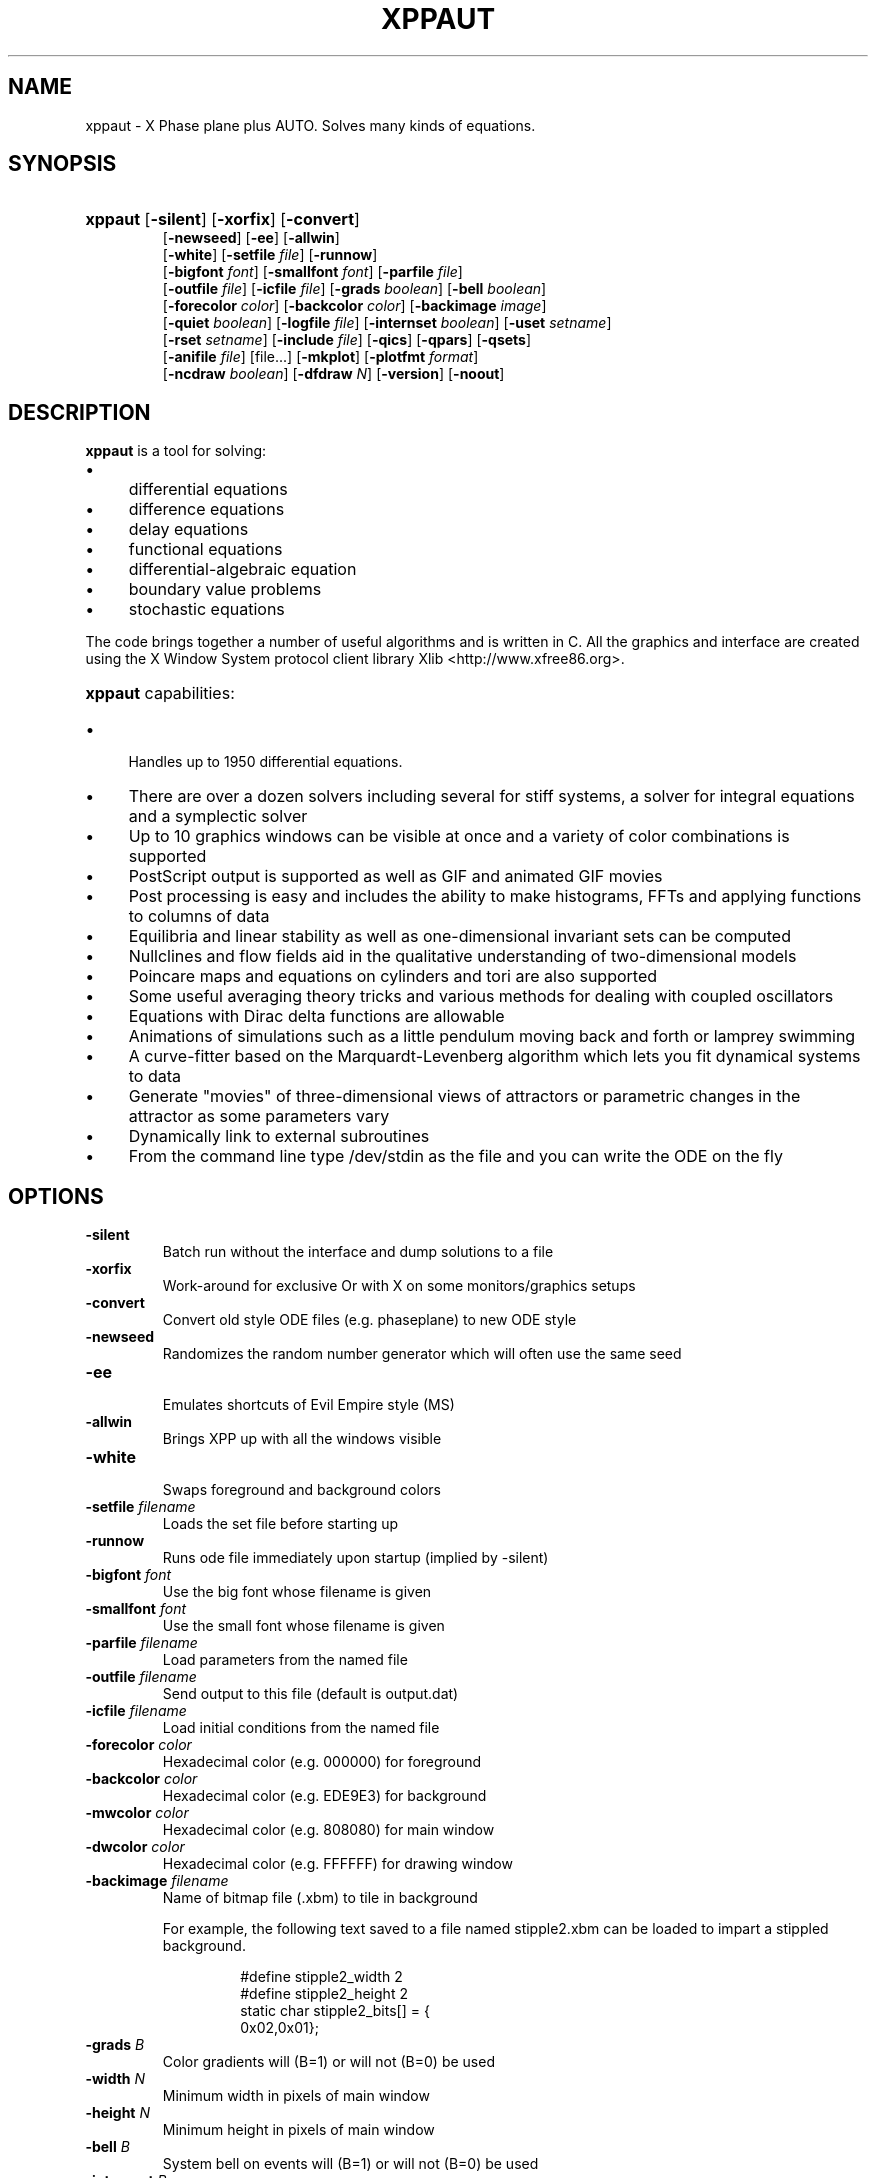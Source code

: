 .\"                                      Hey, EMACS: -*- nroff -*-
.\" First parameter, NAME, should be all caps
.\" Second parameter, SECTION, should be 1-8, maybe w/ subsection
.\" groff xppaut.1 -man -T ps > xppman.ps to make a copy
.\" other parameters are allowed: see man(7), man(1)
.TH XPPAUT 1 "Dec  30, 2012" "Version 7.0" "XPPAUT Documentation"
.\" Please adjust this date whenever revising the manpage.
.\"
.\" Some roff macros, for reference:
.\" .nh        disable hyphenation
.\" .hy        enable hyphenation
.\" .ad l      left justify
.\" .ad b      justify to both left and right margins
.\" .nf        disable filling
.\" .fi        enable filling
.\" .br        insert line break
.\" .sp <n>    insert n+1 empty lines
.\" for manpage-specific macros, see man(7)
.SH NAME
xppaut \- X Phase plane plus AUTO.  Solves many kinds of equations.
.SH SYNOPSIS
.PD 0
.HP 7
.B xppaut \fR[\fB\-silent\fR] [\fB\-xorfix\fR] [\fB\-convert\fR] 
.IP
\fR[\fB\-newseed\fR] [\fB\-ee\fR] [\fB\-allwin\fR]
.IP
\fR[\fB\-white\fR] [\fB\-setfile\fR \fIfile\fR] \fR[\fB\-runnow\fR]
.IP
\fR[\fB\-bigfont\fR \fIfont\fR] [\fB\-smallfont\fR \fIfont\fR] [\fB\-parfile\fR \fIfile\fR]
.IP
\fR[\fB\-outfile\fR \fIfile\fR] [\fB\-icfile\fR \fIfile\fR] [\fB\-grads \fIboolean\fR] [\fB\-bell \fIboolean\fR]
.IP
\fR[\fB\-forecolor\fR \fIcolor\fR] [\fB\-backcolor\fR \fIcolor\fR] [\fB\-backimage\fR \fIimage\fR]
.IP
\fR[\fB\-quiet \fIboolean\fR] [\fB\-logfile \fIfile\fR] [\fB\-internset \fIboolean\fR] \fR[\fB\-uset\fR \fIsetname\fR]
.IP
\fR[\fB\-rset\fR \fIsetname\fR] [\fB\-include \fIfile\fR]  [\fB\-qics\fR] [\fB\-qpars\fR] [\fB\-qsets\fR]
.IP
\fR[\fB\-anifile \fIfile\fR] [file...] \fR[\fB\-mkplot\fR] \fR[\fB\-plotfmt \fIformat\fR] 
.IP
\fR[\fB\-ncdraw \fIboolean\fR] \fR[\fB\-dfdraw \fIN\fR] \fR[\fB\-version\fR] \fR[\fB\-noout\fR] 
.PD
.br
.SH DESCRIPTION 
\fBxppaut\fP is a tool for solving:
.PD 0
.HP 
.IP \(bu 4 
differential equations
.IP \(bu 4 
difference equations
.IP \(bu 4 
delay equations
.IP \(bu 4 
functional equations
.IP \(bu 4 
differential-algebraic equation
.IP \(bu 4 
boundary value problems
.IP \(bu 4 
stochastic equations
.PD
.LP
The code brings together a number of useful algorithms and is
written in C. All the graphics and interface are created using 
the X Window System protocol client library Xlib <http://www.xfree86.org>.
.HP 5
\fBxppaut\fP capabilities:
.PD 0
.IP \(bu 4
Handles up to 1950 differential equations.
.IP \(bu 4
There are over a dozen solvers including several for stiff systems, a solver for integral equations and a symplectic solver
.IP \(bu 4
Up to 10 graphics windows can be visible at once and a variety of color combinations is supported
.IP \(bu 4
PostScript output is supported as well as GIF and animated GIF movies
.IP \(bu 4
Post processing is easy and includes the ability to make histograms, FFTs and applying functions to columns of data
.IP \(bu 4
Equilibria and linear stability as well as one-dimensional invariant sets can be computed
.IP \(bu 4
Nullclines and flow fields aid in the qualitative understanding of two-dimensional models
.IP \(bu 4
Poincare maps and equations on cylinders and tori are also supported
.IP \(bu 4
Some useful averaging theory tricks and various methods for dealing with coupled oscillators
.IP \(bu 4
Equations with Dirac delta functions are allowable
.IP \(bu 4
Animations of simulations such as a little pendulum moving back and forth or lamprey swimming
.IP \(bu 4
A curve-fitter based on the Marquardt-Levenberg algorithm which lets you fit dynamical systems to data
.IP \(bu 4
Generate "movies" of three-dimensional views of attractors or parametric changes in the attractor as some parameters vary
.IP \(bu 4
Dynamically link to external subroutines
.IP \(bu 4
From the command line type /dev/stdin as the file and you can write the ODE on the fly
.PD
.SH OPTIONS
.TP
.B \-silent                
Batch run without the interface and dump solutions to a file
.TP
.B \-xorfix                
Work-around for exclusive Or with X on some monitors/graphics setups
.TP
.B \-convert               
Convert old style ODE files (e.g. phaseplane) to new ODE style
.TP
.B \-newseed               
Randomizes the random number generator which will often use the same seed
.TP
.B \-ee	 
.br                               
Emulates shortcuts of Evil Empire style (MS)
.TP
.B \-allwin                
Brings XPP up with all the windows visible
.TP
.B \-white
.br                                
Swaps foreground and background colors 
.TP
.B \-setfile \fIfilename   
Loads the set file before starting up
.TP
.B \-runnow                
Runs ode file immediately upon startup (implied by -silent)
.TP
.B \-bigfont \fIfont        
Use the big font whose filename is given
.TP
.B \-smallfont \fIfont      
Use the small font whose filename is given
.TP
.B \-parfile \fIfilename    
Load parameters from the named file
.TP
.B \-outfile \fIfilename    
Send output to this file (default is output.dat)
.TP
.B \-icfile \fIfilename     
Load initial conditions from the named file
.TP
.B \-forecolor \fIcolor
Hexadecimal color (e.g. 000000) for foreground
.TP
.B \-backcolor \fIcolor  
Hexadecimal color (e.g. EDE9E3) for background
.TP
.B \-mwcolor \fIcolor  
Hexadecimal color (e.g. 808080) for main window
.TP
.B \-dwcolor \fIcolor  
Hexadecimal color (e.g. FFFFFF) for drawing window
.TP
.B \-backimage \fIfilename  
Name of bitmap file (.xbm) to tile in background
.PP
.RS
For example, the following text saved to a file named stipple2.xbm
can be loaded to impart a stippled background.
.PP
.PD 0
.RS
.PP
.PP
#define stipple2_width 2
.PP
#define stipple2_height 2
.PP
static char stipple2_bits[] = {
.PP
 0x02,0x01};
.PP
.PD
.RE
.RE
.TP
.B \-grads \fIB            
Color gradients will (B=1) or will not (B=0) be used
.TP
.B \-width  \fIN              
Minimum width in pixels of main window
.TP
.B \-height \fIN               
Minimum height in pixels of main window
.TP
.B \-bell \fIB            
System bell on events will (B=1) or will not (B=0) be used
.TP
.B \-internset \fIB               
Internal sets will (B=1) or will not (B=0) be run during batch run
.TP
.B \-uset \fIsetname        
Named internal set will be run during batch run
.TP 
.B \-rset \fIsetname 
Named internal set will not be run during batch run
.TP
.B \-include \fIfilename    
Named file will be included (see include directive)
.TP
.B \-qsets
.br
Query internal sets (output saved to OUTFILE)
.TP
.B \-qpars                 
.br
Query parameters (output saved to OUTFILE)
.TP
.B \-qics                  
.br
Query initial conditions (output saved to OUTFILE)
.TP 
.B \-quiet \fIB       
Verbose log messages will (B=0) or will not be (B=1) written
.TP 
.B \-logfile \fIfilename
Verbose log messages are written to named file instead of stdout 
.TP 
.B \-anifile \fIfilename
Load animation (.ani) from the named file
.TP 
.B \-mkplot 
Produce graphics from solution (requires -silent).
.TP 
.B \-plotfmt \fIformat
Graphics format (see -mkplot).  Supported values for format include svg and ps.
.TP 
.B \-ncdraw \fIB
Nullclines will (B=1) or will not be (B=0) produced (see -mkplot) for graphics output.
.TP 
.B \-dfdraw \fIN
Vector field may be produced (see -mkplot) for graphics output. Supported values for N are 
none (N=0), direction field (N=1), scaled direction field (N=2), and colorized (N=3).  The number of grid values
used in producing the field are determined by the nmesh @-option (see .xpprc or .ode syntax).
.TP 
.B \-version 
Output the version of this software and exit.
.TP 
.B \-noout 
During a batch run (see -silent) no solution output (.dat) file will be produced.
.LP
.SH ENVIRONMENT
 
.B \fBXPPSTART\fP
.RS
File browser will open to the specified path. This may be useful in an instructional setting to point to a mapped drive containing course materials.
.RE
.TP
.B \fBXPPHELP\fP
.RS
Path to the XPPAUT documentation file <xpphelp.html> (e.g. /usr/share/doc/xppaut/html/xpphelp.html)
.RE
.TP
.B \fBXPPBROWSER\fP
Web browser to view documentation (e.g. /usr/bin/firefox)
.RE
.SH FILES
Each user can customize the behavior and appearance of Xppaut via the
file \(lq$HOME/.xpprc\(rq. Where the environment variable $HOME points
to the user's home directory. On most systems $HOME will already be set.
Each option line in .xpprc begins with the \(lq@\(rq symbol followed by a comma-separated list of options. Comment
lines begin with the \(lq#\(rq symbol and are ignored.
  


.PD 0
.RS
# Example .xpprc file
.PP
@ maxstor=50000
.PP
@ meth=qualrk,tol=1e-6,atol=1e-6
.PP
#Set up a customized look
.PP
@ but=quit:fq,bell=1
.PP
@ bigfont=lucidasanstypewriter-bold-14,grads=1
.PP
# thats it
.PD
.RE
.PP

An list of the extensive options are given below. For complete description of
each of these options the reader is referred to the technical documentation for Xppaut.

ATOL,
AUTOEVAL,
AUTOVAR,
AUTOXMAX,
AUTOXMIN,
AUTOYMAX,
AUTOYMIN,
AXES,
BACK,
BACKCOLOR,
BACKIMAGE,
BANDLO,
BANDUP,
BELL,
BIGFONT,
BOUND,
BUT,
COLORMAP,
DELAY,
DLL_FUN,
DLL_LIB,
DS,
DSMAX,
DSMIN,
DT,
DTMAX,
DTMIN,
DWCOLOR,
EPSL,
EPSS,
EPSU,
FOLD,
FORECOLOR,
GRADS,
HEIGHT,
HISTI,
HISTLO,
HISTBINS,
HISTCOL,
JAC_EPS,
LOGFILE,
LT,
MAXSTOR,
METH,
MULTIWIN,
MWCOLOR,
NCOL,
NEWT_ITER,
NEWT_TOL,
NJMP,
NMAX,
NMESH,
NORMMAX,
NORMMIN,
NPLOT,
NPR,
NTST,
OUT,
OUTPUT,
PARMAX,
PARMIN,
PHI,
POIMAP,
POIPLN,
POISGN,
POISTOP,
POIVAR,
POSTPROCESS,
PS_COLOR,
PS_FONT,
PS_FSIZE,
PS_LineWidth,
QUIET,
RANGE,
RANGEHIGH,
RANGELOW,
RANGEOLDIC,
RANGEOVER,
RANGERESET,
RANGESTEP,
RUNNOW,
S#,
SLO#,
SHI#,
SEC,
SEED,
SIMPLOT,
SMALLFONT,
SMC,
SPC,
SPECCOL,
SPECCOL2,
SPECWIDTH,
SPECWIN,
STOCH,
T0,
THETA,
TOL,
TOR_PER,
TOTAL,
TRANS,
UEC,
UMC,
UPC,
VMAXPTS,
WIDTH,
XHI,
XLO,
XMAX,
XMIN,
XNC,
XP#,
YHI,
YLO,
YMAX,
YMIN,
YNC,
YP#,
ZMAX,
ZMIN,
ZP#,


.SH HELP
Note: On typical X Window installations the command \fIxlsfonts\fP lists available fonts. 
For example, the following command lists only the available fixed width fonts:  
.PP
.PD 0
.RS
xlsfonts | grep -i -e "typewriter" \\
.RS
-e "mono" -e "^[0-9]x[0-9]" \\
.PP
-e "fixed" -e "-c-" -e "-m-" | sort
.PD
.PP
.RE
.RE
Note: For a listing of standard hexadecimal colors see <http://en.wikipedia.org/wiki/Web_colors>.

.SH AUTHORS
This manual page was originally written by Isaac Jones <ijones@syntaxpolice.org>,
for the Debian GNU/Linux system on March  4, 2002. 
This man page is currently maintained by D. P. Dougherty and B. Ermentrout.
